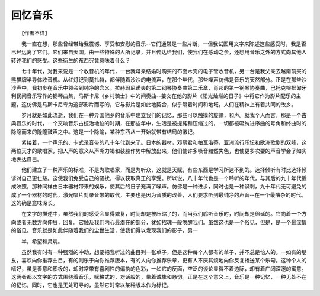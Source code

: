 回忆音乐
---------

　　【作者不详】

　　我一直在想，那些曾经带给我震憾、享受和安慰的音乐--它们通常是一些片断，一但我试图用文字来陈述这些感受时，我是否已经远离了它们。它们来自天国，由一些特殊的人所记录，并且传达给我们，使我们在感动之余，还想用音乐之外的方式向其他人转述我们的感受。这些衍生的东西究竟意味着什么？

　　七十年代，对我来说是一个收音机的年代，一台我母亲结婚时购买的布面木壳的电子管收音机，另一台是我父亲去越南前买的熊猫牌半导体收音机。从红灯记到莫扎特，都伴随着沙沙的电流声，在那个年代，那些噪声仿佛是音乐的天然部分。正是在那些沙沙声中，我初步在音乐中领会到纯净的含义。拉赫玛尼诺夫的第二钢琴协奏曲第二乐章，肖邦的第一钢琴协奏曲，巴托克根据匈牙利民间音乐写作的钢琴曲集，马斯卡尼《乡村骑士》中的间奏曲--姜文在他的影片《阳光灿烂的日子》中将它作为影片配乐的主题，这仿佛是马斯卡尼专为这部影片而写的，它与影片是如此地契合，似乎隔着时间和地域，人们在精神上有着共同的故乡。

　　岁月就是如此流逝，我们在一种异国他乡的音乐中建立我们的记忆，那些可以触摸的旋律，和声。就我个人而言，那是一个古典音乐的时代，一个交响音乐占统治地位的时期，在那些年中，生活是被提纯和压缩过的，一切都被吸纳进序曲的号角和终曲时的隐隐而来的隆隆鼓声之中。这是一个隐喻，某种东西从一开始就带有结局的徽记。

　　紧接着，一个声乐的、卡式录音带的八十年代到来了。日本的器材，邓丽君和帕瓦洛蒂，亚洲流行乐坛和欧洲歌剧的双峰，这两位天才的歌唱家，把人声的意义从声嘶力竭和装腔作势中解放出来，他们使许多嗓音黯然失色，也使更多次要的声音学会了如实地表达自己。

　　他们建立了一种声乐的标准，不是为歌唱家，而是为听众，这就是天赋，有些东西是学习所达不到的。选择倾听有时比选择倾诉对自己更仁慈。这使我们免受自己的骚扰，得以获取真正的享受。所以说，八十年代也是一个聆听的年代，与其后的九十年代适成映照，那种同样由日本器材带来的娱乐，使其后的日子充满了噪声。仿佛是一种进步，同时也是一种讽刺，九十年代无可避免的成了一个器材的时代，激光唱片对录音带的取代，主要也是因为音质的改善，人们要求听到最纯净的声音--在一个最嘈杂的时代。这的确是意味深长。

　　在文字的描述中，虽然我们的感受会显得繁复，时间却是被压缩了的，而当我们聆听音乐时，时间却是绵延的。它向着一个方向或者无数方向伸展，回复。它触及我们内心最潜在的部分，犹如招魂一般唤醒我们。虽然这也是一个俗见，但是，是一个最深情的俗见。音乐就是如此伴随着我们的尘世生活，使我们得以发现我们的影子，另一

　　半，希望和灵魂。

　　虽然我有时有一种强烈的冲动，想要把我听过的曲目列一张单子，但是这种每个人都有的单子，并不总是怡人的。一如有的朋友，喜欢向你推荐曲目，有的则乐于向你推荐版本，有的人向你推荐乐章，更有人不厌其烦地向你反复播送某个乐句。这种个人的嗜好，虽是善意和积极的，却时常带有喜剧性的偏执的色彩，一如它的反面，空泛的谈论显得不着边际，却有着广阔深邃的寓意。这两者都以文字的方式围绕着音乐，赋格式的，对话般的，带着诚挚和恳切。正是在这个意义上，音乐是一种记忆，一种无处不在的记忆，同时，它也是无处可寻的，虽然它时常以某种版本作为标记。

